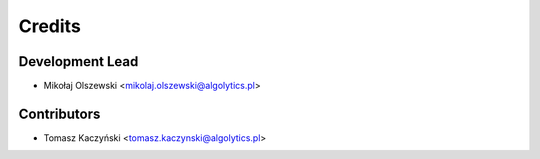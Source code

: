=======
Credits
=======

Development Lead
----------------

* Mikołaj Olszewski <mikolaj.olszewski@algolytics.pl>

Contributors
------------

* Tomasz Kaczyński <tomasz.kaczynski@algolytics.pl>
